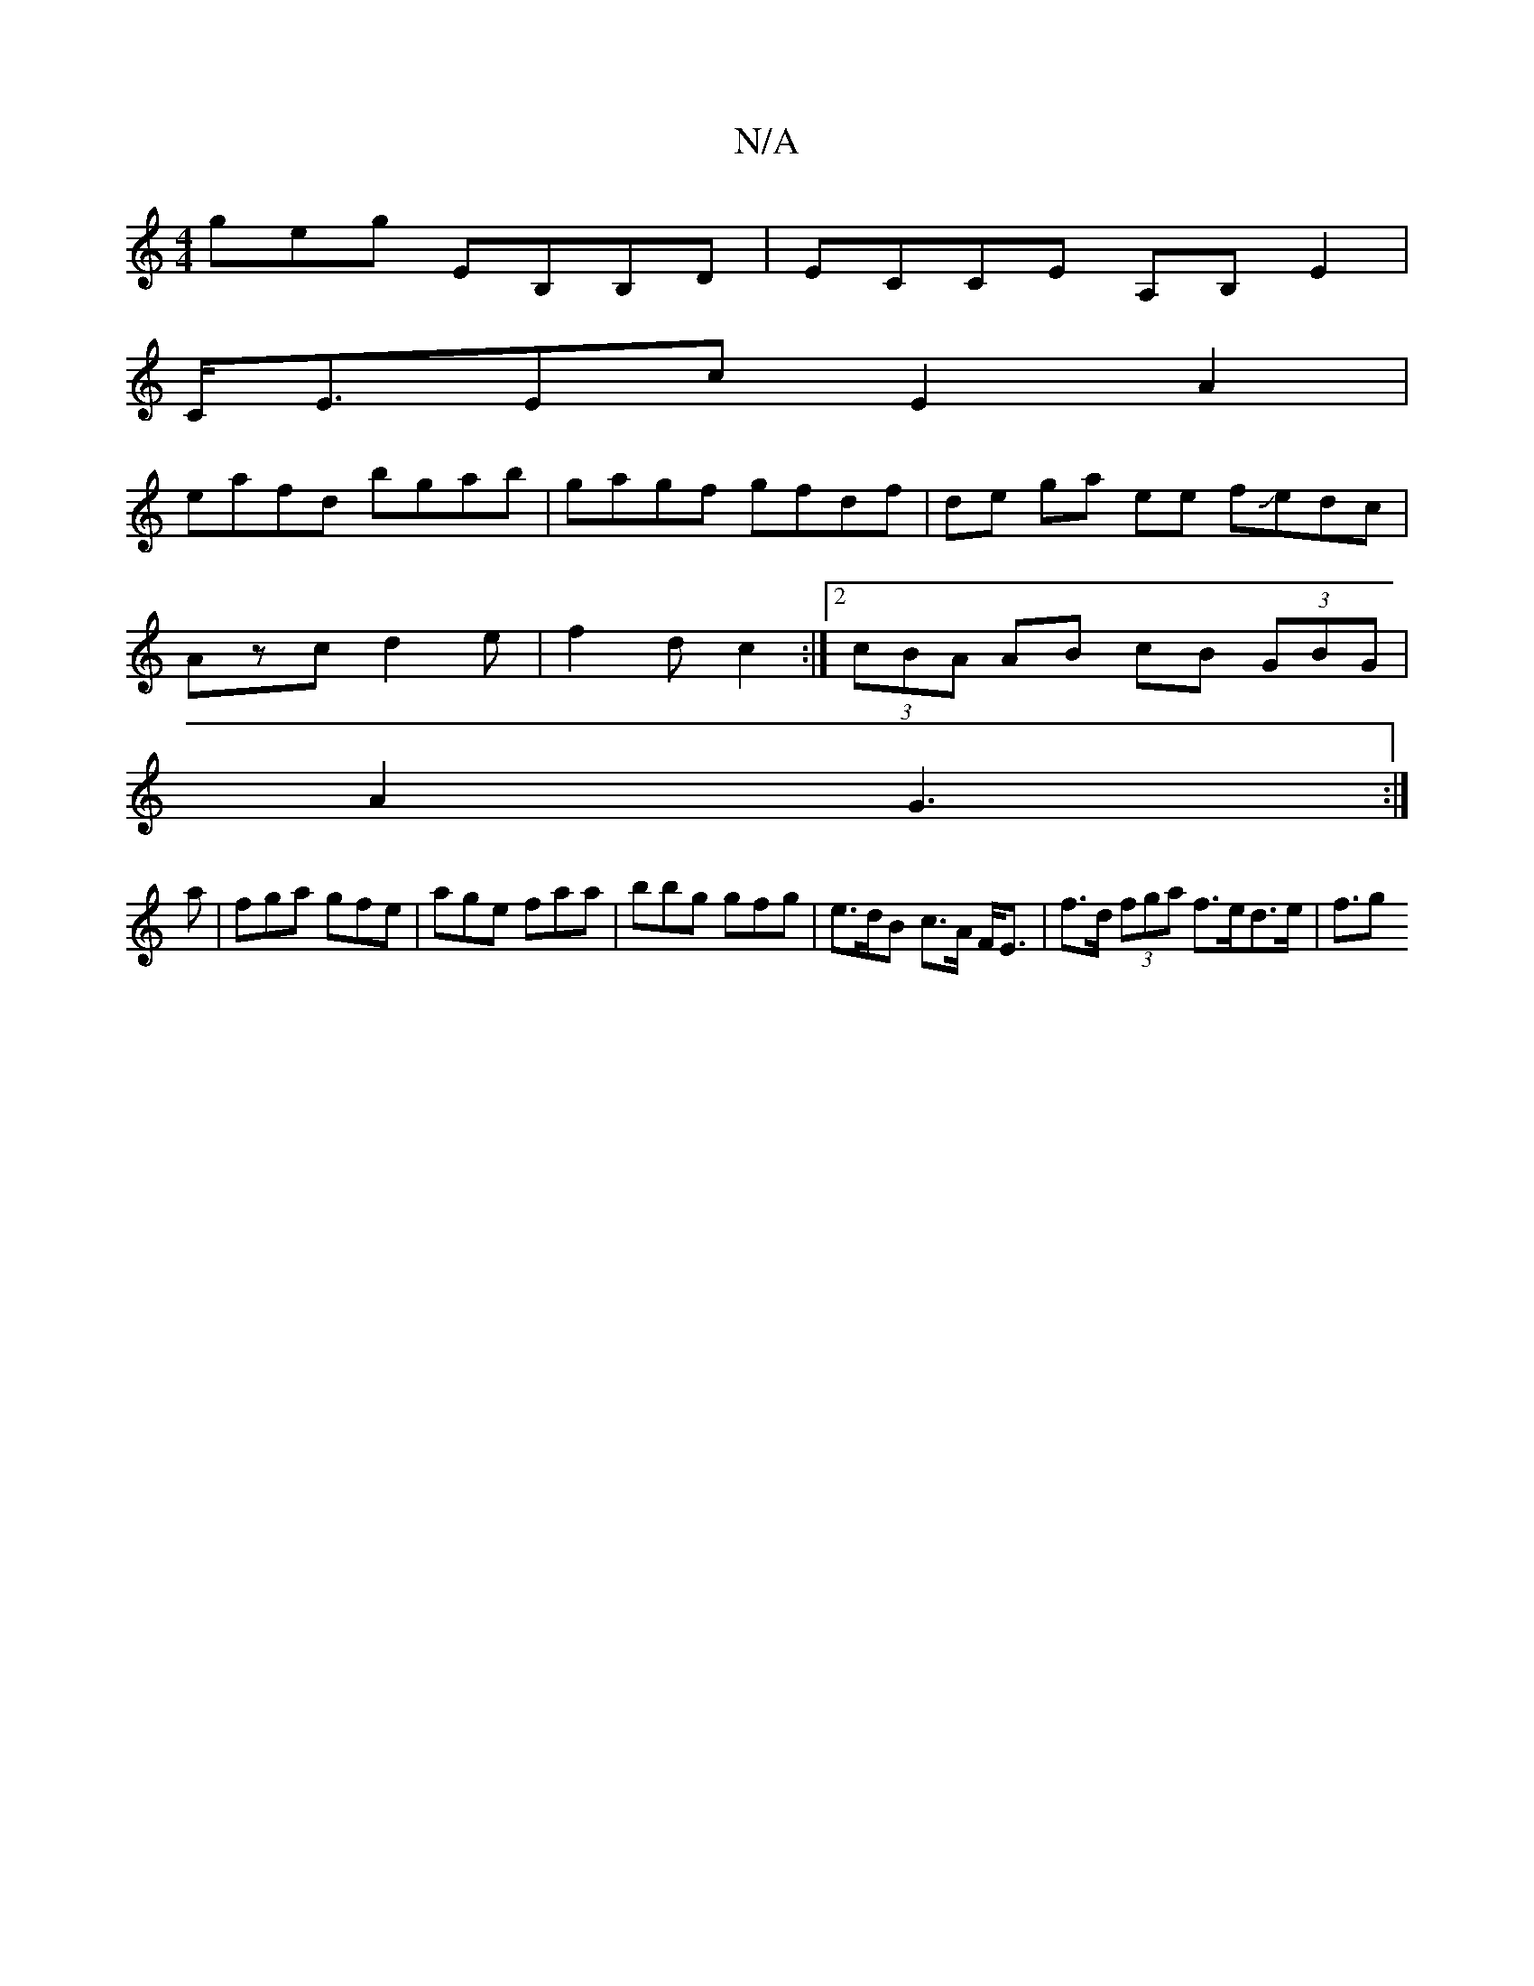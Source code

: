 X:1
T:N/A
M:4/4
R:N/A
K:Cmajor
geg EB,B,D | ECCE A,B, E2|
C<EEc E2 A2|
eafd bgab | gagf gfdf |de ga ee fJedc|
Azc d2 e|f2d c2 :|2 (3cBA AB cB (3GBG |
A2 G3 :|
a |fga gfe | age faa | bbg gfg | e>dB c>A F<E | f>d (3fga f>ed>e | f3/2g